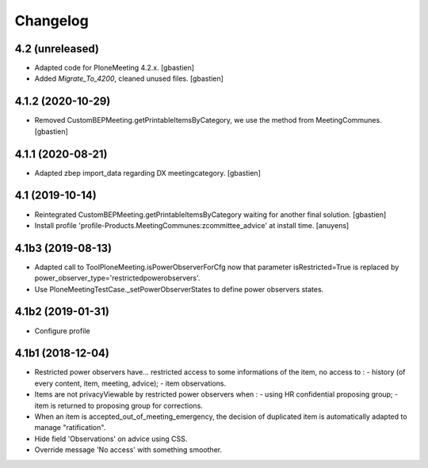 Changelog
=========

4.2 (unreleased)
----------------

- Adapted code for PloneMeeting 4.2.x.
  [gbastien]
- Added `Migrate_To_4200`, cleaned unused files.
  [gbastien]

4.1.2 (2020-10-29)
------------------

- Removed CustomBEPMeeting.getPrintableItemsByCategory, we use the method from MeetingCommunes.
  [gbastien]

4.1.1 (2020-08-21)
------------------

- Adapted zbep import_data regarding DX meetingcategory.
  [gbastien]

4.1 (2019-10-14)
----------------

- Reintegrated CustomBEPMeeting.getPrintableItemsByCategory waiting for another final solution.
  [gbastien]
- Install profile 'profile-Products.MeetingCommunes:zcommittee_advice' at install time.
  [anuyens]

4.1b3 (2019-08-13)
------------------

- Adapted call to ToolPloneMeeting.isPowerObserverForCfg now that parameter
  isRestricted=True is replaced by power_observer_type='restrictedpowerobservers'.
- Use PloneMeetingTestCase._setPowerObserverStates to define power observers states.

4.1b2 (2019-01-31)
------------------

- Configure profile

4.1b1 (2018-12-04)
------------------

- Restricted power observers have... restricted access to some informations of
  the item, no access to :
  - history (of every content, item, meeting, advice);
  - item observations.
- Items are not privacyViewable by restricted power observers when :
  - using HR confidential proposing group;
  - item is returned to proposing group for corrections.
- When an item is accepted_out_of_meeting_emergency, the decision of duplicated
  item is automatically adapted to manage "ratification".
- Hide field 'Observations' on advice using CSS.
- Override message 'No access' with something smoother.
